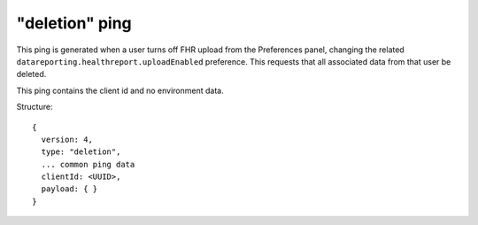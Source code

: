 
"deletion" ping
===============

This ping is generated when a user turns off FHR upload from the Preferences panel, changing the related ``datareporting.healthreport.uploadEnabled`` preference. This requests that all associated data from that user be deleted.

This ping contains the client id and no environment data.

Structure::

    {
      version: 4,
      type: "deletion",
      ... common ping data
      clientId: <UUID>,
      payload: { }
    }